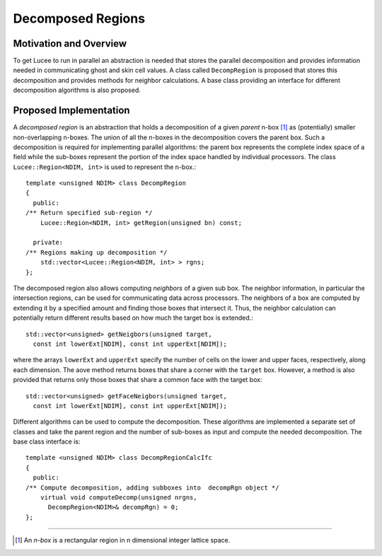 ******************
Decomposed Regions
******************

.. highlight:: c++

Motivation and Overview
-----------------------

To get Lucee to run in parallel an abstraction is needed that stores
the parallel decomposition and provides information needed in
communicating ghost and skin cell values. A class called
``DecompRegion`` is proposed that stores this decomposition and
provides methods for neighbor calculations. A base class providing an
interface for different decomposition algorithms is also proposed.

Proposed Implementation
-----------------------

A *decomposed region* is an abstraction that holds a decomposition of
a given *parent* n-box [#n-box]_ as (potentially) smaller
non-overlapping n-boxes. The union of all the n-boxes in the
decomposition covers the parent box. Such a decomposition is required
for implementing parallel algorithms: the parent box represents the
complete index space of a field while the sub-boxes represent the
portion of the index space handled by individual processors. The class
``Lucee::Region<NDIM, int>`` is used to represent the n-box.::

  template <unsigned NDIM> class DecompRegion 
  {
    public:
  /** Return specified sub-region */
      Lucee::Region<NDIM, int> getRegion(unsigned bn) const;

    private:
  /** Regions making up decomposition */
      std::vector<Lucee::Region<NDIM, int> > rgns;
  };

The decomposed region also allows computing *neighbors* of a given sub
box. The neighbor information, in particular the intersection regions,
can be used for communicating data across processors. The neighbors of
a box are computed by extending it by a specified amount and finding
those boxes that intersect it. Thus, the neighbor calculation can
potentially return different results based on how much the target box
is extended.::

  std::vector<unsigned> getNeigbors(unsigned target, 
    const int lowerExt[NDIM], const int upperExt[NDIM]);

where the arrays ``lowerExt`` and ``upperExt`` specify the number of
cells on the lower and upper faces, respectively, along each
dimension. The aove method returns boxes that share a corner with the
``target`` box. However, a method is also provided that returns only
those boxes that share a common face with the target box::

  std::vector<unsigned> getFaceNeigbors(unsigned target, 
    const int lowerExt[NDIM], const int upperExt[NDIM]);

Different algorithms can be used to compute the decomposition. These
algorithms are implemented a separate set of classes and take the
parent region and the number of sub-boxes as input and compute the
needed decomposition. The base class interface is::

  template <unsigned NDIM> class DecompRegionCalcIfc 
  {
    public:
  /** Compute decomposition, adding subboxes into  decompRgn object */
      virtual void computeDecomp(unsigned nrgns,
        DecompRegion<NDIM>& decompRgn) = 0;
  };

---------------

.. [#n-box] An *n-box* is a rectangular region in n dimensional
   integer lattice space.
